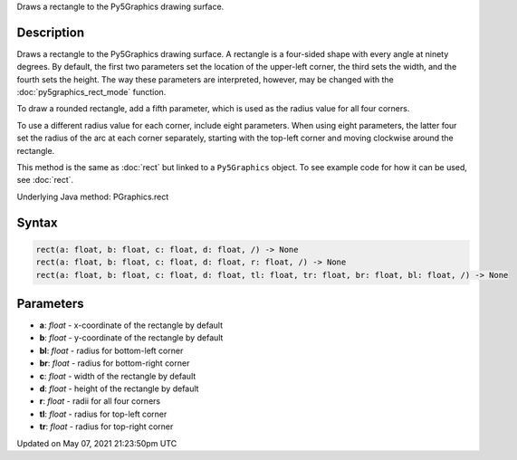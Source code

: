 .. title: Py5Graphics.rect()
.. slug: py5graphics_rect
.. date: 2021-05-07 21:23:50 UTC+00:00
.. tags:
.. category:
.. link:
.. description: py5 Py5Graphics.rect() documentation
.. type: text

Draws a rectangle to the Py5Graphics drawing surface.

Description
===========

Draws a rectangle to the Py5Graphics drawing surface. A rectangle is a four-sided shape with every angle at ninety degrees. By default, the first two parameters set the location of the upper-left corner, the third sets the width, and the fourth sets the height. The way these parameters are interpreted, however, may be changed with the :doc:`py5graphics_rect_mode` function.

To draw a rounded rectangle, add a fifth parameter, which is used as the radius value for all four corners.

To use a different radius value for each corner, include eight parameters. When using eight parameters, the latter four set the radius of the arc at each corner separately, starting with the top-left corner and moving clockwise around the rectangle.

This method is the same as :doc:`rect` but linked to a ``Py5Graphics`` object. To see example code for how it can be used, see :doc:`rect`.

Underlying Java method: PGraphics.rect

Syntax
======

.. code:: python

    rect(a: float, b: float, c: float, d: float, /) -> None
    rect(a: float, b: float, c: float, d: float, r: float, /) -> None
    rect(a: float, b: float, c: float, d: float, tl: float, tr: float, br: float, bl: float, /) -> None

Parameters
==========

* **a**: `float` - x-coordinate of the rectangle by default
* **b**: `float` - y-coordinate of the rectangle by default
* **bl**: `float` - radius for bottom-left corner
* **br**: `float` - radius for bottom-right corner
* **c**: `float` - width of the rectangle by default
* **d**: `float` - height of the rectangle by default
* **r**: `float` - radii for all four corners
* **tl**: `float` - radius for top-left corner
* **tr**: `float` - radius for top-right corner


Updated on May 07, 2021 21:23:50pm UTC

